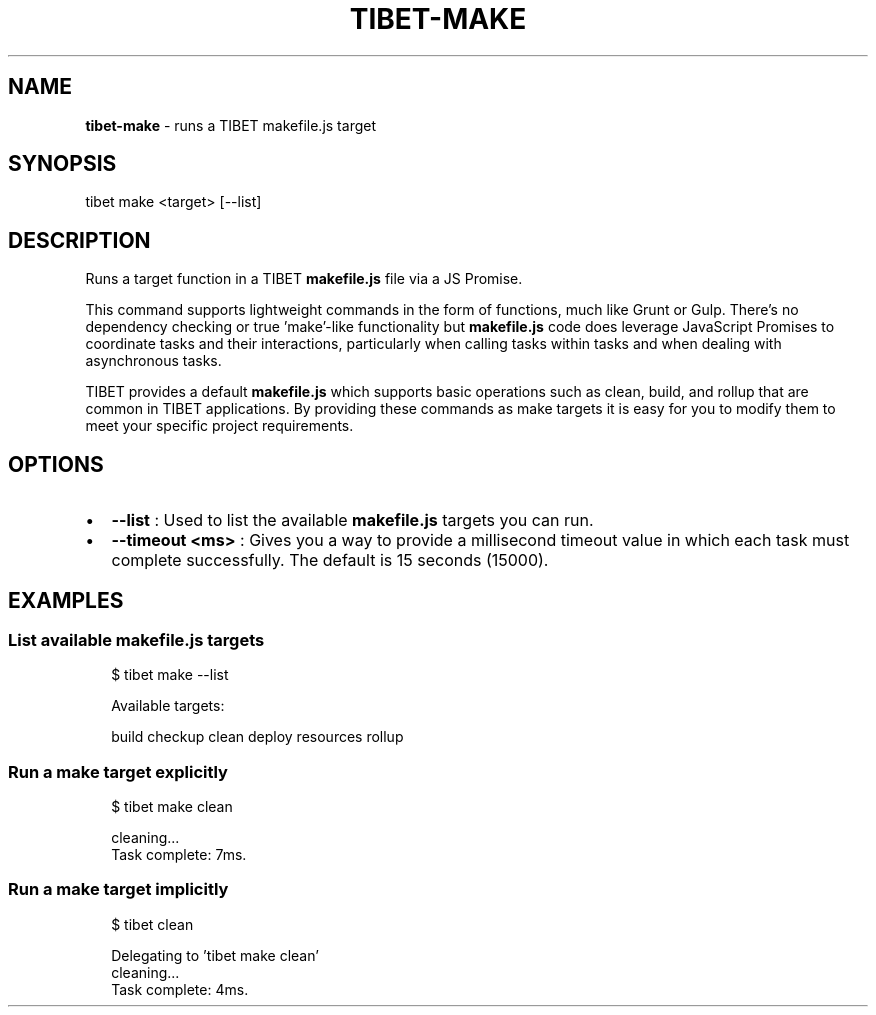 .TH "TIBET\-MAKE" "1" "February 2019" "" ""
.SH "NAME"
\fBtibet-make\fR \- runs a TIBET makefile\.js target
.SH SYNOPSIS
.P
tibet make <target> [\-\-list]
.SH DESCRIPTION
.P
Runs a target function in a TIBET \fBmakefile\.js\fP file via a JS Promise\.
.P
This command supports lightweight commands in the form of functions, much
like Grunt or Gulp\. There's no dependency checking or true 'make'\-like
functionality but \fBmakefile\.js\fP code does leverage JavaScript Promises to
coordinate tasks and their interactions, particularly when calling tasks
within tasks and when dealing with asynchronous tasks\.
.P
TIBET provides a default \fBmakefile\.js\fP which supports basic operations such as
clean, build, and rollup that are common in TIBET applications\. By providing
these commands as make targets it is easy for you to modify them to meet your
specific project requirements\.
.SH OPTIONS
.RS 0
.IP \(bu 2
\fB\-\-list\fP :
Used to list the available \fBmakefile\.js\fP targets you can run\.
.IP \(bu 2
\fB\-\-timeout <ms>\fP :
Gives you a way to provide a millisecond timeout value in which each task
must complete successfully\. The default is 15 seconds (15000)\.

.RE
.SH EXAMPLES
.SS List available makefile\.js targets
.P
.RS 2
.nf
$ tibet make \-\-list

Available targets:

    build checkup clean deploy resources rollup
.fi
.RE
.SS Run a make target explicitly
.P
.RS 2
.nf
$ tibet make clean

cleaning\.\.\.
Task complete: 7ms\.
.fi
.RE
.SS Run a make target implicitly
.P
.RS 2
.nf
$ tibet clean

Delegating to 'tibet make clean'
cleaning\.\.\.
Task complete: 4ms\.
.fi
.RE

